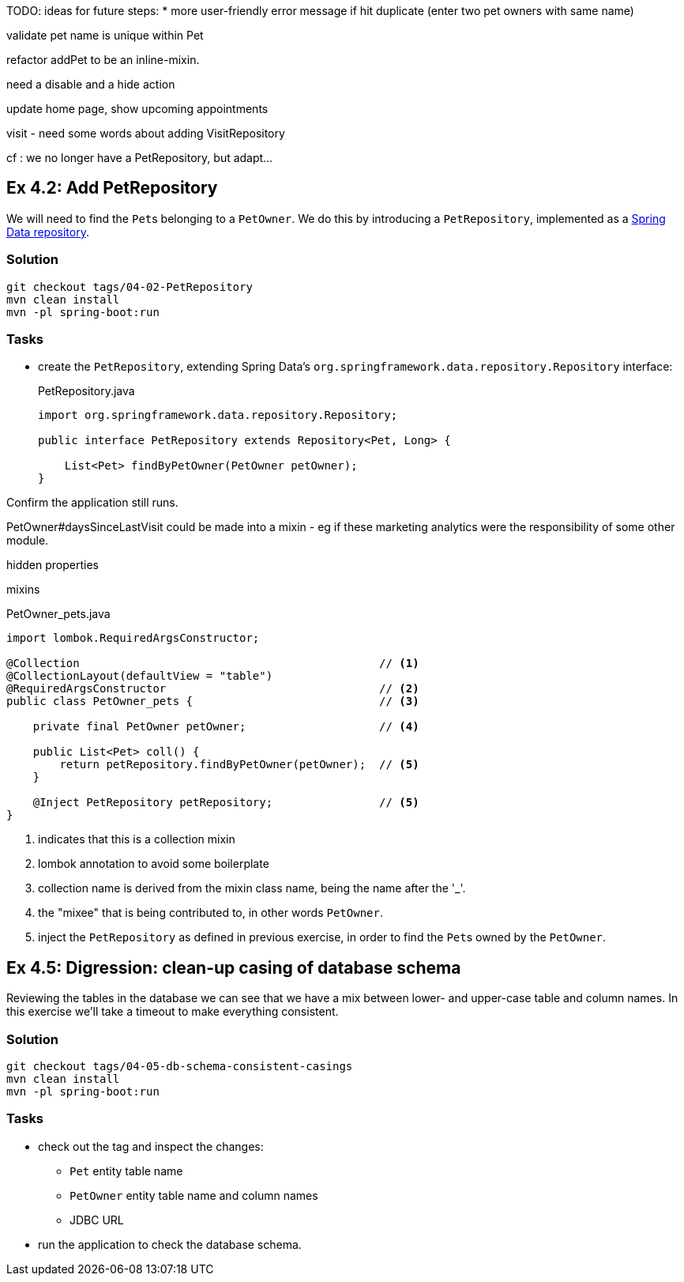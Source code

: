 
TODO: ideas for future steps:
* more user-friendly error message if hit duplicate (enter two pet owners with same name)


validate pet name is unique within Pet


refactor addPet to be an inline-mixin.

need a disable and a hide action


update home page, show upcoming appointments


visit
- need some words about adding VisitRepository

cf : we no longer have a PetRepository, but adapt...


[#exercise-4-2-add-petrepository]
== Ex 4.2: Add PetRepository

We will need to find the ``Pet``s belonging to a `PetOwner`.
We do this by introducing a `PetRepository`, implemented as a link:https://docs.spring.io/spring-data/jpa/docs/current/reference/html/#repositories.definition[Spring Data repository].

=== Solution

[source,bash]
----
git checkout tags/04-02-PetRepository
mvn clean install
mvn -pl spring-boot:run
----



=== Tasks

* create the `PetRepository`, extending Spring Data's `org.springframework.data.repository.Repository` interface:
+
[source,java]
.PetRepository.java
----
import org.springframework.data.repository.Repository;

public interface PetRepository extends Repository<Pet, Long> {

    List<Pet> findByPetOwner(PetOwner petOwner);
}
----

Confirm the application still runs.





PetOwner#daysSinceLastVisit could be made into a mixin - eg if these marketing analytics were the responsibility of some other module.


hidden properties


mixins

[source,java]
.PetOwner_pets.java
----
import lombok.RequiredArgsConstructor;

@Collection                                             // <.>
@CollectionLayout(defaultView = "table")
@RequiredArgsConstructor                                // <.>
public class PetOwner_pets {                            // <.>

    private final PetOwner petOwner;                    // <.>

    public List<Pet> coll() {
        return petRepository.findByPetOwner(petOwner);  // <.>
    }

    @Inject PetRepository petRepository;                // <5>
}
----
<.> indicates that this is a collection mixin
<.> lombok annotation to avoid some boilerplate
<.> collection name is derived from the mixin class name, being the name after the '_'.
<.> the "mixee" that is being contributed to, in other words `PetOwner`.
<.> inject the `PetRepository` as defined in previous exercise, in order to find the ``Pet``s owned by the `PetOwner`.




[#exercise-4-5-digression-clean-up-casing-of-database-schema]
== Ex 4.5: Digression: clean-up casing of database schema

Reviewing the tables in the database we can see that we have a mix between lower- and upper-case table and column names.
In this exercise we'll take a timeout to make everything consistent.

=== Solution

[source,bash]
----
git checkout tags/04-05-db-schema-consistent-casings
mvn clean install
mvn -pl spring-boot:run
----

=== Tasks

* check out the tag and inspect the changes:

** `Pet` entity table name
** `PetOwner` entity table name and column names
** JDBC URL

* run the application to check the database schema.


